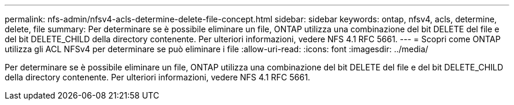 ---
permalink: nfs-admin/nfsv4-acls-determine-delete-file-concept.html 
sidebar: sidebar 
keywords: ontap, nfsv4, acls, determine, delete, file 
summary: Per determinare se è possibile eliminare un file, ONTAP utilizza una combinazione del bit DELETE del file e del bit DELETE_CHILD della directory contenente. Per ulteriori informazioni, vedere NFS 4.1 RFC 5661. 
---
= Scopri come ONTAP utilizza gli ACL NFSv4 per determinare se può eliminare i file
:allow-uri-read: 
:icons: font
:imagesdir: ../media/


[role="lead"]
Per determinare se è possibile eliminare un file, ONTAP utilizza una combinazione del bit DELETE del file e del bit DELETE_CHILD della directory contenente. Per ulteriori informazioni, vedere NFS 4.1 RFC 5661.
